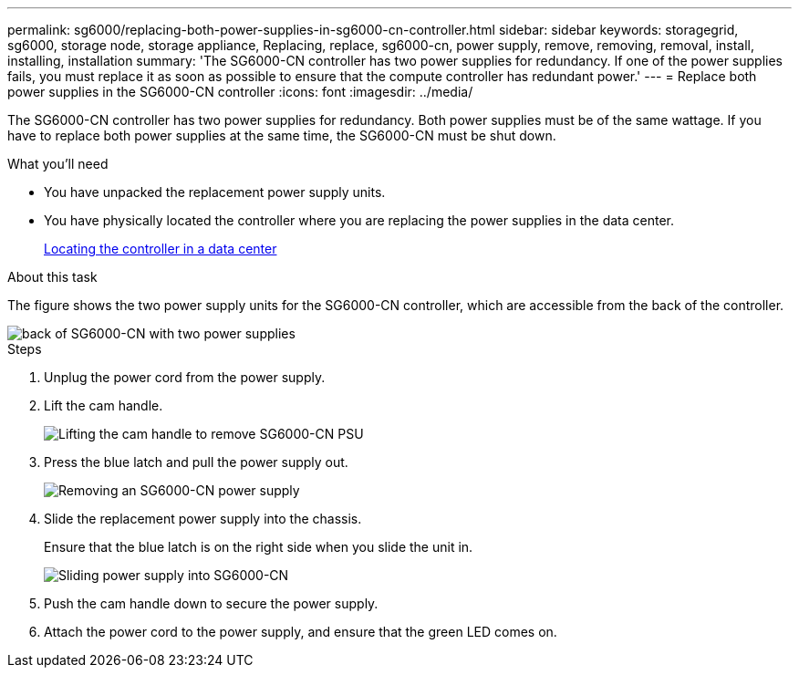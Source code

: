 ---
permalink: sg6000/replacing-both-power-supplies-in-sg6000-cn-controller.html
sidebar: sidebar
keywords: storagegrid, sg6000, storage node, storage appliance, Replacing, replace, sg6000-cn, power supply, remove, removing, removal, install, installing, installation 
summary: 'The SG6000-CN controller has two power supplies for redundancy. If one of the power supplies fails, you must replace it as soon as possible to ensure that the compute controller has redundant power.'
---
= Replace both power supplies in the SG6000-CN controller
:icons: font
:imagesdir: ../media/

[.lead]
The SG6000-CN controller has two power supplies for redundancy. Both power supplies must be of the same wattage. If you have to replace both power supplies at the same time, the SG6000-CN must be shut down. 

.What you'll need

* You have unpacked the replacement power supply units.
* You have physically located the controller where you are replacing the power supplies in the data center.
+
xref:locating-controller-in-data-center.adoc[Locating the controller in a data center]

.About this task

The figure shows the two power supply units for the SG6000-CN controller, which are accessible from the back of the controller.

image::../media/sg6000_cn_power_supplies.gif[back of SG6000-CN with two power supplies]

.Steps

. Unplug the power cord from the power supply.
. Lift the cam handle.
+
image::../media/sg6000_cn_lift_cam_handle_psu.gif[Lifting the cam handle to remove SG6000-CN PSU]

. Press the blue latch and pull the power supply out.
+
image::../media/sg6000_cn_remove_power_supply.gif[Removing an SG6000-CN power supply]

. Slide the replacement power supply into the chassis.
+
Ensure that the blue latch is on the right side when you slide the unit in.
+
image::../media/sg6000_cn_insert_power_supply.gif[Sliding power supply into SG6000-CN]

. Push the cam handle down to secure the power supply.
. Attach the power cord to the power supply, and ensure that the green LED comes on.
